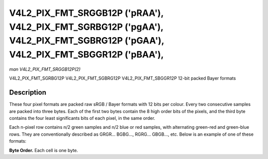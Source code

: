 .. -*- coding: utf-8; mode: rst -*-

.. _V4L2-PIX-FMT-SRGGB12P:
.. _v4l2-pix-fmt-sbggr12p:
.. _v4l2-pix-fmt-sgbrg12p:
.. _v4l2-pix-fmt-sgrbg12p:

*******************************************************************************************************************************
V4L2_PIX_FMT_SRGGB12P ('pRAA'), V4L2_PIX_FMT_SGRBG12P ('pgAA'), V4L2_PIX_FMT_SGBRG12P ('pGAA'), V4L2_PIX_FMT_SBGGR12P ('pBAA'),
*******************************************************************************************************************************

*man V4L2_PIX_FMT_SRGGB12P(2)*

V4L2_PIX_FMT_SGRBG12P
V4L2_PIX_FMT_SGBRG12P
V4L2_PIX_FMT_SBGGR12P
12-bit packed Bayer formats


Description
===========

These four pixel formats are packed raw sRGB / Bayer formats with 12
bits per colour. Every two consecutive samples are packed into three
bytes. Each of the first two bytes contain the 8 high order bits of
the pixels, and the third byte contains the four least significants
bits of each pixel, in the same order.

Each n-pixel row contains n/2 green samples and n/2 blue or red
samples, with alternating green-red and green-blue rows. They are
conventionally described as GRGR... BGBG..., RGRG... GBGB..., etc.
Below is an example of one of these formats:

**Byte Order.**
Each cell is one byte.



.. flat-table::
    :header-rows:  0
    :stub-columns: 0
    :widths:       2 1 1 1 1 1 1


    -  .. row 1

       -  start + 0:

       -  B\ :sub:`00high`

       -  G\ :sub:`01high`

       -  G\ :sub:`01low`\ (bits 7--4) B\ :sub:`00low`\ (bits 3--0)

       -  B\ :sub:`02high`

       -  G\ :sub:`03high`

       -  G\ :sub:`03low`\ (bits 7--4) B\ :sub:`02low`\ (bits 3--0)

    -  .. row 2

       -  start + 6:

       -  G\ :sub:`10high`

       -  R\ :sub:`11high`

       -  R\ :sub:`11low`\ (bits 7--4) G\ :sub:`10low`\ (bits 3--0)

       -  G\ :sub:`12high`

       -  R\ :sub:`13high`

       -  R\ :sub:`13low`\ (bits 3--2) G\ :sub:`12low`\ (bits 3--0)

    -  .. row 3

       -  start + 12:

       -  B\ :sub:`20high`

       -  G\ :sub:`21high`

       -  G\ :sub:`21low`\ (bits 7--4) B\ :sub:`20low`\ (bits 3--0)

       -  B\ :sub:`22high`

       -  G\ :sub:`23high`

       -  G\ :sub:`23low`\ (bits 7--4) B\ :sub:`22low`\ (bits 3--0)

    -  .. row 4

       -  start + 18:

       -  G\ :sub:`30high`

       -  R\ :sub:`31high`

       -  R\ :sub:`31low`\ (bits 7--4) G\ :sub:`30low`\ (bits 3--0)

       -  G\ :sub:`32high`

       -  R\ :sub:`33high`

       -  R\ :sub:`33low`\ (bits 3--2) G\ :sub:`32low`\ (bits 3--0)

